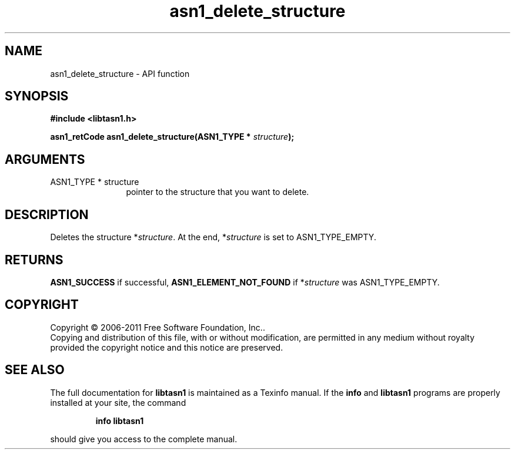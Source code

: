 .\" DO NOT MODIFY THIS FILE!  It was generated by gdoc.
.TH "asn1_delete_structure" 3 "2.10" "libtasn1" "libtasn1"
.SH NAME
asn1_delete_structure \- API function
.SH SYNOPSIS
.B #include <libtasn1.h>
.sp
.BI "asn1_retCode asn1_delete_structure(ASN1_TYPE * " structure ");"
.SH ARGUMENTS
.IP "ASN1_TYPE * structure" 12
pointer to the structure that you want to delete.
.SH "DESCRIPTION"
Deletes the structure *\fIstructure\fP.  At the end, *\fIstructure\fP is set
to ASN1_TYPE_EMPTY.
.SH "RETURNS"
\fBASN1_SUCCESS\fP if successful, \fBASN1_ELEMENT_NOT_FOUND\fP if
*\fIstructure\fP was ASN1_TYPE_EMPTY.
.SH COPYRIGHT
Copyright \(co 2006-2011 Free Software Foundation, Inc..
.br
Copying and distribution of this file, with or without modification,
are permitted in any medium without royalty provided the copyright
notice and this notice are preserved.
.SH "SEE ALSO"
The full documentation for
.B libtasn1
is maintained as a Texinfo manual.  If the
.B info
and
.B libtasn1
programs are properly installed at your site, the command
.IP
.B info libtasn1
.PP
should give you access to the complete manual.
